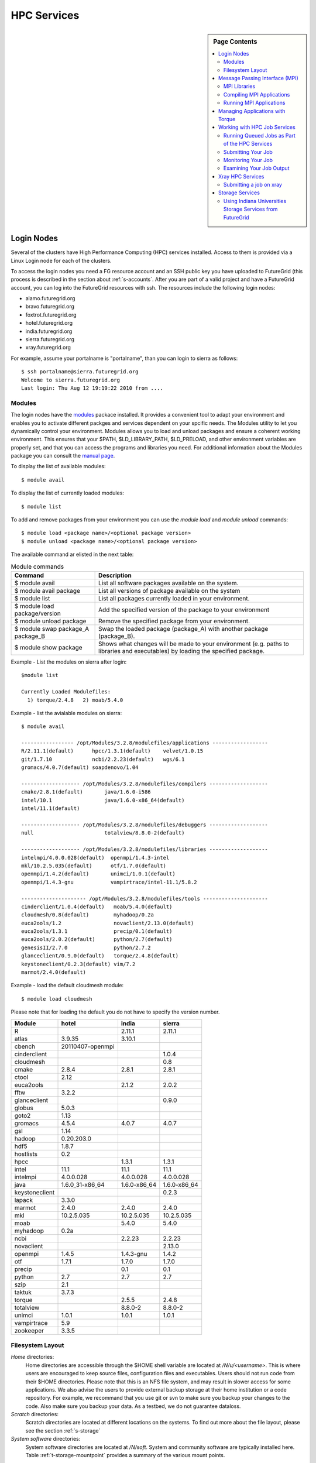 .. _s-hpc:

**********************************************************************
HPC Services 
**********************************************************************

.. sidebar:: Page Contents

   .. contents::
      :local:

.. _s-hpc-access:

Login Nodes
-----------------

Several of the clusters have High Performance Computing (HPC) services
installed. Access to them is provided via a Linux Login node for each
of the clusters.

To access the login nodes you need a FG resource account and an SSH
public key you have uploaded to FutureGrid (this process is described
in the section about :ref:`s-accounts`. After you are part of a valid
project and have a FutureGrid account, you can log into the FutureGrid
resources with ssh. The resources include the following login nodes:

- alamo.futuregrid.org
- bravo.futuregrid.org
- foxtrot.futuregrid.org
- hotel.futuregrid.org
- india.futuregrid.org
- sierra.futuregrid.org
- xray.futuregrid.org

For example, assume your portalname is "portalname", than you can
login to sierra as follows::

        $ ssh portalname@sierra.futuregrid.org
        Welcome to sierra.futuregrid.org
        Last login: Thu Aug 12 19:19:22 2010 from ....

Modules
^^^^^^^^^^^^^^^

The login nodes have the `modules <http://modules.sourceforge.net>`__
packace installed. It provides a convenient tool to adapt your
environment and enables you to activate different packges and services
dependent on your spcific needs. The Modules utility to let you
dynamically control your environment. Modules allows you to load and
unload packages and ensure a coherent working environment. 
This ensures that your $PATH, $LD_LIBRARY_PATH, $LD_PRELOAD, and other
environment variables are properly set, and that you can access the
programs and libraries you need. For additional information about the
Modules package you can consult the `manual page <http://modules.sourceforge.net/man/module.html>`__.

To display the list of available modules::

    $ module avail

To display the list of currently loaded modules::

    $ module list

To add and remove packages from your environment you can use the
*module load* and *module unload* commands::

    $ module load <package name>/<optional package version>
    $ module unload <package name>/<optional package version>

The available command ar elisted in the next table:

.. csv-table:: Module commands
   :header: Command, Description

   $ module avail,	List all software packages available on the system.
   $ module avail package,	List all versions of package available on the system
   $ module list,	List all packages currently loaded in your environment.
   $ module load package/version,	Add the specified version of the package to your environment
   $ module unload package,	Remove the specified package from your environment.
   $ module swap package_A package_B,	Swap the loaded package (package_A) with another package (package_B).
   $ module show package,	Shows what changes will be made to your environment (e.g. paths to libraries and executables) by loading the specified package.



Example - List the modules on sierra after login:: 

   $module list

   Currently Loaded Modulefiles:
     1) torque/2.4.8   2) moab/5.4.0


Example - list the avialable modules on sierra::


   $ module avail

   ----------------- /opt/Modules/3.2.8/modulefiles/applications ------------------
   R/2.11.1(default)      hpcc/1.3.1(default)    velvet/1.0.15
   git/1.7.10             ncbi/2.2.23(default)   wgs/6.1
   gromacs/4.0.7(default) soapdenovo/1.04

   ------------------- /opt/Modules/3.2.8/modulefiles/compilers -------------------
   cmake/2.8.1(default)       java/1.6.0-i586
   intel/10.1                 java/1.6.0-x86_64(default)
   intel/11.1(default)

   ------------------- /opt/Modules/3.2.8/modulefiles/debuggers -------------------
   null                       totalview/8.8.0-2(default)

   ------------------- /opt/Modules/3.2.8/modulefiles/libraries -------------------
   intelmpi/4.0.0.028(default)  openmpi/1.4.3-intel
   mkl/10.2.5.035(default)      otf/1.7.0(default)
   openmpi/1.4.2(default)       unimci/1.0.1(default)
   openmpi/1.4.3-gnu            vampirtrace/intel-11.1/5.8.2

   --------------------- /opt/Modules/3.2.8/modulefiles/tools ---------------------
   cinderclient/1.0.4(default)   moab/5.4.0(default)
   cloudmesh/0.8(default)        myhadoop/0.2a
   euca2ools/1.2                 novaclient/2.13.0(default)
   euca2ools/1.3.1               precip/0.1(default)
   euca2ools/2.0.2(default)      python/2.7(default)
   genesisII/2.7.0               python/2.7.2
   glanceclient/0.9.0(default)   torque/2.4.8(default)
   keystoneclient/0.2.3(default) vim/7.2
   marmot/2.4.0(default)

Example - load the default cloudmesh module::

   $ module load cloudmesh

Please note that for loading the default you do not have to specify the version number.



.. csv-table::
   :header: Module,hotel,india,sierra

   R,,2.11.1,2.11.1
   atlas,3.9.35,3.10.1,
   cbench,20110407-openmpi,,
   cinderclient,,,1.0.4
   cloudmesh,,,0.8
   cmake,2.8.4,2.8.1,2.8.1
   ctool,2.12,,
   euca2ools,,2.1.2,2.0.2
   fftw,3.2.2,,
   glanceclient,,,0.9.0
   globus,5.0.3,,
   goto2,1.13,,
   gromacs,4.5.4,4.0.7,4.0.7
   gsl,1.14,,
   hadoop,0.20.203.0,,
   hdf5,1.8.7,,
   hostlists,0.2,,
   hpcc,,1.3.1,1.3.1
   intel,11.1,11.1,11.1
   intelmpi,4.0.0.028,4.0.0.028,4.0.0.028
   java,1.6.0_31-x86_64,1.6.0-x86_64,1.6.0-x86_64
   keystoneclient,,,0.2.3
   lapack,3.3.0,,
   marmot,2.4.0,2.4.0,2.4.0
   mkl,10.2.5.035,10.2.5.035,10.2.5.035
   moab,,5.4.0,5.4.0
   myhadoop,0.2a,,
   ncbi,,2.2.23,2.2.23
   novaclient,,,2.13.0
   openmpi,1.4.5,1.4.3-gnu,1.4.2
   otf,1.7.1,1.7.0,1.7.0
   precip,,0.1,0.1
   python,2.7,2.7,2.7
   szip,2.1,,
   taktuk,3.7.3,,
   torque,,2.5.5,2.4.8
   totalview,,8.8.0-2,8.8.0-2
   unimci,1.0.1,1.0.1,1.0.1
   vampirtrace,5.9,,
   zookeeper,3.3.5,,

 
Filesystem Layout
^^^^^^^^^^^^^^^^^^^^^^^^^^^^^^^^^^^^^^^^^^^^^^^^^^^^^^^^^^^^^^^^^^^^^^

*Home* directories:
   Home directories are accessible through the $HOME shell variable are
   located at */N/u/<username>*. This is where users are encouraged to
   keep source files, configuration files and executables. Users
   should not run code from their $HOME directories. Please note that
   this is an NFS file system, and may result in slower access for
   some applications. We also advise the users to provide external
   backup storage at their home institution or a code repository. For
   example, we recommand that you use git or svn to make sure you
   backup your changes to the code. Also make sure you backup your
   data. As a testbed, we do not guarantee dataloss.
    
*Scratch* directories:
   Scratch directories are located at different locations on the
   systems. To find out more about the file layout, please see the
   section :ref:`s-storage`
    
*System software* directories: 
   System software directories are located at */N/soft*. System and
   community software are typically installed here. Table
   :ref:`t-storage-mountpoint` provides a summary of the various mount
   points.

.. _t-storage-mountpoint:

.. exceltable:: Storage mountpoints on the CLusters
   :file: fg-cluster-details.xls
   :header: 1
   :selection: A1:G18
   :sheet: fg-storage




Message Passing Interface (MPI)
-------------------------------

Message Passing Interface Standard (MPI) is the *de facto* standard communication library for
almost many HPC systems, and is available in a variety of
implementations. It has been created through consensus of the MPI Forum, which has
dozens of participating organizations, including vendors, researchers,
software library developers, and users. The goal of the Message Passing
Interface is to establish a portable, efficient, and flexible standard
for message passing that will be widely used for writing message passing
programs. For more information about MPI, please visit:

-  `http://www.mpi-forum.org/ <http://www.mpi-forum.org/>`__
-  `http://www.mcs.anl.gov/research/projects/mpi/tutorial/ <http://www.mcs.anl.gov/research/projects/mpi/tutorial/>`__
-  `http://www.open-mpi.org/ <http://www.open-mpi.org/>`__



MPI Libraries
^^^^^^^^^^^^^^^^^^^^^^^^^^^^^^^^^^^^^^^^^^^^^^^^^^^^^^^^^^^^^^^^^^^^^^


Several FutureGrid systems support MPI as part of their HPC services. 
An up to date status about it can be retrieved via our `Inca
status pages <http://inca.futuregrid.org:8080/inca/jsp/status.jsp?suiteNames=HPC,HPC_Tests,Benchmarks&resourceIds=FG_BATCH>`__.

.. todo:: this table is outdated.

.. csv-table:: MPI versions installed on FutureGrid HPC services
   :header:   System   , MPI version   , Compiler   , Infiniband Support   , Module                  

   Alamo        , OpenMPI 1.4.5     , Intel 11.1     , yes                      , openmpi                     
   Bravo        , OpenMPI 1.4.2     , Intel 11.1     , no                       , openmpi                     
		, OpenMPI 1.4.3     , gcc 4.4.6      , no                       , openmpi/1.4.3-gnu           
		, OpenMPI 1.4.3     , Intel 11.1     , no                       , openmpi/1.4.3-intel         
		, OpenMPI 1.5.4     , gcc 4.4.6      , no                       , openmpi/1.5.4-[gnu,intel]   
   Hotel        , OpenMPI 1.4.3     , gcc 4.1.2      , yes                      , openmpi                     
   India        , OpenMPI 1.4.2     , Intel 11.1     , yes                      , openmpi                     
   Sierra       , OpenMPI 1.4.2     , Intel 11.1     , no                       , openmpi                     
   Xray         ,                   ,                , N/A                      ,                             
Loading the OpenMPI module adds the MPI compilers to your $PATH
environment variable and the OpenMPI shared library directory to your
$LD_LIBRARY_PATH. This is an important step to ensure MPI applications
will compile and run successfully. 

In cases where the OpenMPI is compiled with the Intel compilers
loading the OpenMPI module will automatically load the Intel compilers
as a dependency::

    $ module load openmpi
    Intel compiler suite version 11.1/072 loaded
    OpenMPI version 1.4.3 loaded

.. todo:: differnt section::
   Loading the torque module allows you to submit jobs to the scheduler.
 

Compiling MPI Applications
^^^^^^^^^^^^^^^^^^^^^^^^^^^^^^^^^^^^^^^^^^^^^^^^^^^^^^^^^^^^^^^^^^^^^^

To compile MPI applications, users have two options:

#. Use the MPI compilers instead of regular Intel/GNU compilers
#. Use the regular compilers (Intel/GNU) with MPI compilation flags

We recommend using the MPI compilers to avoid compilation issues. This
is accomplished by making the following replacements:

-  CC/icc/gcc with mpicc
-  CXX/icpc/g++ with mpicxx
-  F90/F77/FC/ifort/gfortran with mpif90

Alternatively, for some codes that require intricate compilation flags
and complicated make systems, and where changing compilers is not an
option, you can edit the compilation/linking options for your codes.
These options are machine, compiler, and language dependent. To view the
options required for C, C++ and Fortran on any machine, you can issue
the commands mpicc-show, mpicxx-show, and mpif90-show. Extra care must
be taken when using these flags, as dependencies govern the order in
which they appear in the link line. Should you run into compilation
errors or problems, please submit a consulting ticket.

Assuming you have loaded the openmpi module into your environment,
you can compile a `simple MPI application </tutorials/hpc/ring>`__ as
easily as executing::

    $ mpicc -o ring ring.c



Running MPI Applications
^^^^^^^^^^^^^^^^^^^^^^^^^^^^^^^^^^^^^^^^^^^^^^^^^^^^^^^^^^^^^^^^^^^^^^

Once your MPI application is compiled, you run it on the compute nodes
of a cluster via Torque. An example of an MPI parallel job script for
India, Sierra, and Alamo that runs the ring application is::

    #!/bin/bash

    #PBS -N ring_test
    #PBS -o ring_$PBS_JOBID.out
    #PBS -e ring_$PBS_JOBID.err
    #PBS -q short
    #PBS -l nodes=4:ppn=8
    #PBS -l walltime=00:20:00

    # make sure MPI is in the environment
    module load openmpi

    # launch the parallel application with the correct number of processs
    # Typical usage: mpirun -np <number of processes> <executable> <arguments>
    mpirun -np 32 ring -t 1000

There are two important differences between this script and the submit
script shown previously. The first is that :ppn=8 is added to the
request for four nodes. What this does is indicate that your application
wants to allocate eight virtual processors per node. A virtual processor
corresponds to a processing core. Alamo, Hotel, India, and Sierra all
have eight cores per node, so the script above asks for exclusive access
to four nodes with a total of 32 cores. The second importand difference
from the previous submit script is that it executes mpirun with
arguments that describe your MPI application. Note that the number of
processes specified to mpirun is 32—matching the 32 cores allocated by
Torque.

A minor difference between this script and the previous one is that
the environment variable $PBS_JOBID is used when creating the stdin and
stdout files. Torque sets a number of environment variables that you can
use in your submit script, starting with PBS.


Managing Applications with Torque
---------------------------------

FutureGrid provides a `list of HPC
services <http://inca.futuregrid.org:8080/inca/jsp/partitionTable.jsp>`__
that currently consists of nodes on Alamo, Hotel, India, Sierra, and
Xray.


Once you ssh into these nodes, you'll have access to the HPC queuing
services for the machine you have logged into. You will enter into a
Unix/Linux shell in which you can enter the typical Unix commands.
Access to the clusters is provided through Torque/Moab commands
from the command line. 



HPC Job Queue Information:
    .. csv-table:: 
       :header: Resource   , Queue name   , Default Wallclock Limit   , Max Wallclock Limit   , NOTES                

	india      , batch        , 4 hours                   , 24 hours              ,                       
		   , long         , 8 hours                   , 168 hours             ,                       
		   , scalemp      , 8 hours                   , 168 hours             , restricted access     
		   , b534         , none                      , none                  , restricted access     
		   , ajyounge     , none                      , none                  , restricted access     
	sierra     , batch        , 4 hours                   , 24 hours              ,                       
		   , long         , 8 hours                   , 168 hours             ,                       
	hotel      , extended     , none                      , none                  ,                       
	alamo      , shortq       , none                      , 24 hours              ,                       
		   , longq        , none                      , 24 hours              ,                       
	foxtrot    , batch        , 1 hour                    , none                  , not for general use   



To run any jobs on resources within FutureGrid HPC services (single
core, OpenMP or MPI jobs), users must use the job scheduler and a job
submission script. Users should NOT run jobs on the login or headnodes.
On FutureGrid machines, the job scheduler is the Torque (a variant of
PBS). To load torque into your environment, execute::

    $ module load torque


To run a serial job, you start by creating a job submission script
that both describes your job and will be executed on the compute nodes
by Torque. An example of a job script for India, Sierra, and Alamo that
runs */bin/hostname* is::

    #!/bin/bash

    #PBS -N hostname_test
    #PBS -o hostname.out
    #PBS -e hostname.err
    #PBS -q short
    #PBS -l nodes=1
    #PBS -l walltime=00:20:00

    /bin/hostname

Options are passed to Torque on lines that begin with #PBS. The options
above are:

-  -N: An optional job name
-  -o: The name of the file to write stdout to
-  -e: The name of the file to write stderr to
-  -q: The queue to submit the job to
-  -l: The resources needed by the job (in the case above, 1 node for 20
   minutes)

Additional information about the options that can be specified in a
submit script is available in the qsub manual page via 'man qsub'. Note
that there are multiple queues available on each FutureGrid system:

-  Alamo: short, long, default
-  Hotel: extended, batch, long and route
-  India: scalemp, batch, long and b534
-  Sierra: batch and long
-  Xray: batch

You can find information (such as limits) that will help you select
which queue to use by running qstat -q on the login node for the system
you are interested in.

Once you have created a submission script, you can then use the Torque
qsub command to submit this job to be executed on the compute nodes::

    $ qsub ring.sh
    19095.master1.cm.cluster

The qsub command outputs either a job identifier or an error message
describing why Torque would not accept your job. If your job is
submitted successfully, you can track its execution using the qstat
command::

    $ qstat
    Job id                    Name             User            Time Use S Queue
    ------------------------- ---------------- --------------- -------- - -----
    ...
    19095.master1             hostname_test    user            00:00:00 R short
    ...

If the system is busy, your job will initially be queued (Q) waiting for
resources to become available. It will then be in the running state (R),
and finally it will complete and not be visible in the qstat output. The
full set of Torque job states is provided in the qstat manual page via
man qstat on a FutureGrid login node. The stdout and stderr from your
job will be placed in the files you specified in your submission script.

A final Torque command you will use occasionally is the qdel command
that asks Torque to delete a job. If the job hasn't begun running, it is
simply deleted from the queue. If the job has begun, it is killed on the
nodes it's running on, and deleted from the queue.

A list of all available Torque commands is available from the `Torque
manual page <http://www.clusterresources.com/torquedocs21/>`__.

 
 

Working with HPC Job Services
----------------------------------------------------------------------

 

Running Queued Jobs as Part of the HPC Services
^^^^^^^^^^^^^^^^^^^^^^^^^^^^^^^^^^^^^^^^^^^^^^^^^^^^^^^^^^^^^^^^^^^^^^

To run a job in the HPC service, you need to create a job script that
tells the job manager how to run the job and how to handle things like
output and notifications. You can then submit your job to the scheduler,
monitor its progress in the job queue, and examine the output when it
finishes.

An example job script looks like this::

        #!/bin/bash
        #PBS -N testjob 
        #PBS -l nodes=1:ppn=1 
        #PBS -q batch 
        #PBS -j oe 
        ##PBS -M username@example.com 
        ##PBS -m ae ##PBS -o testjob.out 
        ## 
        ## Everything following is run by the scheduler 
        ## 
        sleep 10 
        echo -n "Host operating system version: " 
        uname -a 
        echo "Nodes allocated to this job: " 
        cat $PBS_NODEFILE 
        echo 
        sleep 10 
        ## 
        ## End of job script 
        ##

In the job script, lines that begin with  **#PBS** are directives to
the job scheduler. You can disable any of these lines by adding an
extra  **#** character at the beginning of the line, for example::


        ##PBS -M username@example.com

This job script shows some common examples of directives that you might
want to use in your job scripts. The directives in this job script are
described below::

        #!/bin/bash 

This line isn't strictly required, but it is added as a fail-safe in
case something unexpected happens. Normally, the job manager reads your
script and processes the directives, and then runs your script as a
normal shell script. This simply ensures that the system uses the
standard bash shell to run your script::

        #PBS -N testjob 

This line gives your job a name of  **testjob**. This name will be used
by the job manager when it shows a job listing, and will be used for
your output file(s) unless you explicitly specify an output file::

        #PBS -l nodes=1:ppn=1 

This line tells the job manager what your job requires for resources. In
this case, your job is asking for one node (**nodes=1**) and at least
one processor per node (**ppn=1**). See the
[[Sw:Manual/PBSDirectives\|PBSDirectives] page for other options you can
specify here::

        #PBS -q batch 

This line tells the job manager which job queue your job should be sent
to. Each job queue has different characteristics, such as the maximum
time a job is allowed to run, or the maximum number of nodes a job can
use::

        #PBS -j oe 

This line tells the job manager to join the job standard output and
standard error into a single file. For jobs with a small amount of
output, this is usually helpful. If your job produces a lot of standard
output, it may be helpful to keep the files separate so you can easily
locate error messages in the single error file::

        ##PBS -M username@example.com 

Note that this line is a comment since it starts with  **##** instead
of  **#PBS**. If you remove the first  **#**, this line will set the
email address that will get notified about events related to this job.
The events that get reported are set by the next line::

        ##PBS -m ae 

Again, note that this line is commented out. If you remove the
first  **#**, this line will send email whenever the job fails
(or **a** borts) (**a** option), and when the job ends (**e** option).
This is particularly helpful if your job has to wait a long time in the
queue before it runs::

        ##PBS -o testjob.out 

Again, note that this line is commented out. If you remove the
first  **#**, this line will specify the file name to be used for job
output.

Submitting Your Job
^^^^^^^^^^^^^^^^^^^^^^^^^^^^^^^^^^^^^^^^^^^^^^^^^^^^^^^^^^^^^^^^^^^^^^

You can submit your job with the  **qsub** or **msub** commands.
The  **msub** and **qsub** are almost identical, and can mostly be used
interchangeably. See the respective man pages for specific differences.
Neither submission command provides much output. Examples of a job
submission using both commands follows:

Using  **msub**::

        $ msub testjob.pbs 
        292250 

Using  **qsub**::

        $ qsub testjob.pbs 
        292251.s82 

In both cases, the number that gets returned is the job number that the
scheduler assigned to your job. In the case of  **qsub**, the job
number is followed by the host name where you submitted the job.

Monitoring Your Job
^^^^^^^^^^^^^^^^^^^^^^^^^^^^^^^^^^^^^^^^^^^^^^^^^^^^^^^^^^^^^^^^^^^^^^

To monitor your job after it has been submitted, you can use
the  **qstat** or **showq** commands. Both commands will show you the
state of the job manager, but the information is displayed in different
formats. In general, the  **showq** command gives more complete
information, and in a form that is a bit easier to read.
The  **qstat** command gives a very concise listing of the job queue,
and in some instances this may give you a better quick overview of the
resource.

Using the test job script as an example, here is the output from
the  **showq** command::

        $ showq 
        active jobs
        ------------------------ 
        JOBID    USERNAME       STATE PROCS    REMAINING            STARTTIME 
        292252   yourusername       Running     16        3:59:59 Tue Aug 17 09:02:40 
        1 active job 16 of 264 processors in use by local jobs (6.06%) 
                          2 of 33 nodes active (6.06%) eligible jobs
        ----------------------
        JOBID    USERNAME       STATE PROCS    REMAINING            STARTTIME
        0 eligible jobs blocked jobs
        ----------------------- 
        JOBID    USERNAME       STATE PROCS    REMAINING            STARTTIME
        0 blocked jobs 
        Total job: 1 

You can see the output is divided into three sections:  **active
jobs**,  **eligible jobs**, and  **blocked jobs**.

#. **Active jobs** are jobs that are currently running on the resource.

#. **Eligible jobs** are jobs that are waiting for nodes to become
   available before they can run. As a general rule, jobs are listed in the
   order that they will be scheduled, but scheduling algorithms may change
   the order over time.

#. **Blocked jobs** are jobs that the scheduler cannot run for some
   reason. Usually a job becomes blocked because it is requesting something
   that is impossible, such as more nodes than currently exist, or more
   processors per node than are installed.

 

Using the test job as an example again, here is the output from
the  **qstat** command::

        $ qstat 
        Job id                             Name               User          Time Use S Queue 
        ------------------------- --------------------- ------------------- -------- - ----- 
        1981.i136                       sub19327.sub      inca               00:00:00 C batch 
        1982.i136                       testjob           yourusername                      0 R batch 

The  **qstat** command provides output in six columns:

#. Job id is the identifier assigned to your job.
#. Name is the name that you assigned to your job.
#. User is the username of the person who submitted the job.
#. Time Use is the amount of time the job has been running.
#. S shows the job state. Common job states are R for a running job, Q
   for a job that is queued and waiting to run, C for a job that has
   completed, and H for a job that is being held.
#. Queue is the name of the job queue where your job will run.

 

Examining Your Job Output
^^^^^^^^^^^^^^^^^^^^^^^^^^^^^^^^^^^^^^^^^^^^^^^^^^^^^^^^^^^^^^^^^^^^^^

If you gave your job a name with the  **#PBS -N <jobname>** directive
in your job script or by specifying the job name on the command line,
your job output will be available in a file named  **jobname.o######**,
where the  **######** is the job number assigned by the job manager.
You can type  **ls jobname.o\*** to see all output files from the same
job name.

If you explicitly name an output file with the  **#PBS -o
<outfile>** directive in your job script or by specifying the output
file on the command line, your output will be in the file you specified.
If you run the job again, the output file will be overwritten.

If you don't specify any output file, your job output will have the same
name as your job script, and will be numbered in the same manner as if
you had specified a job name (**jobname,o######**).

Xray HPC Services
----------------------------------------------------------------------

To log into the login node of xreay please use the command::

    ssh portalname@xray.futuregrid.org

Extensive documentation about the user environment of the Cray can be
found at 

- `Cray XTTM Programming Environment User's Guide <http://docs.cray.com/cgi-bin/craydoc.cgi?mode=View;id=S-2396-21>`__

For MPI jobs, use cc (pgcc). For best performance, add the xtpe-barcelona module::

    % module add xtpe-module

Currently there is only one queue (batch) available to users on the
Cray, and all jobs are automatically routed to that queue.


To list the queues please use::

         qstat -Q

To obtain details of running jobs and available processors, use the showq command::

        /opt/moab/default/bin/showq

Submitting a job on xray
^^^^^^^^^^^^^^^^^^^^^^^^^^^^^^^^^^^^^^^^^^^^^^^^^^^^^^^^^^^^^^^^^^^^^^

.. todo:: this example is incomplete and connfusing. we cat the job. submit but do
   not show how we submit ;-)


**MPI run cmd**:  aprun

Example job script (16 processors / 2 nodes)::

        % cat job.sub 

::

        #!/bin/sh
        #PBS -l mppwidth=16 
        #PBS -l mppnppn=8 
        #PBS -N hpcc-16 
        #PBS -j oe 
        #PBS -l walltime=7:00:00 
        #cd to directory where job was submitted from 
        cd $PBS_O_WORKDIR 
        export MPICH_FAST_MEMCPY=1 
        export MPICH_PTL_MATCH_OFF=1 
        aprun -n 16 -N 8 -ss -cc cpu hpcc
        % qsub job.sub 

Looking at the Queue ::

        % qstat

The XT5m is a 2D mesh of nodes. Each node has two sockets, and each
socket has four cores.

The batch scheduler interfaces with a Cray resource scheduler called
APLS. When you submit a job, the batch scheduler talks to ALPS to find
out what resources are available, and ALPS then makes the reservation.

Currently ALPS is a "gang scheduler" and only allows one "job" per node.
If a user submits a job in the format aprun -n 1 a.out , ALPS will put
that job on one core of one node and leave the other seven cores empty.
When the next job comes in, either from the same user or a different
one, it will schedule that job to the next node.

If the user submits a job with aprun -n 10 a.out , then the scheduler
will put the first eight tasks on the first node and the next two tasks
on the second node, again leaving six empty cores on the second node.
The user can modify the placement with -N , -S , and -cc .

A user might also run a single job with multiple treads, as with OpenMP.
If a user runs this job aprun -n 1 -d 8 a.out , the job will be
scheduled to one node and have eight threads running, one on each core.

You can run multiple, different binaries at the same time on the same
node, but only from one submission. Submitting a script like this
will not work::

        OMP_NUM_THREADS=1 aprun -n 1 -d 1 -cc 0 ./my-binary
        OMP_NUM_THREADS=1 aprun -n 1 -d 1 -cc 1 ./my-binary
        OMP_NUM_THREADS=1 aprun -n 1 -d 1 -cc 2 ./my-binary
        OMP_NUM_THREADS=1 aprun -n 1 -d 1 -cc 3 ./my-binary
        OMP_NUM_THREADS=1 aprun -n 1 -d 1 -cc 4 ./my-binary
        OMP_NUM_THREADS=1 aprun -n 1 -d 1 -cc 5 ./my-binary
        OMP_NUM_THREADS=1 aprun -n 1 -d 1 -cc 6 ./my-binary
        OMP_NUM_THREADS=1 aprun -n 1 -d 1 -cc 7 ./my-binary

This will run a job on each core, but not at the same time. To run all
jobs at the same time, you need to first bury all the binaries under
one aprun command::

        $ more run.sh
        ./my-binary1
        ./my-binary2
        ./my-binary3
        ./my-binary4
        ./my-binary5
        ./my-binary6
        ./my-binary7
        ./my-binary8
        $ aprun -n 1 run.sh

Alternatively, use the command aprun -n 1 -d 8 run.sh. To run multiple
serial jobs, you must build a batch script to divide the number of jobs
into groups of eight, and the

.. todo:: where is run.sh, is see job.sub but not run.sh

.. _s-storage:



Storage Services
----------------------------------------------------------------------


Using Indiana Universities Storage Services from FutureGrid
^^^^^^^^^^^^^^^^^^^^^^^^^^^^^^^^^^^^^^^^^^^^^^^^^^^^^^^^^^^^^^^^^^^^^^

.. todo:: This section has not be tested recently
  
FutureGrid does not provide an HPSS server. However, if you have an IU
account (available only for IU faculty, staff, and students), you can
use the following services from india:

* `SDA <http://rc.uits.iu.edu/storage/sda>`__ service
* `HSI <http://rc.uits.iu.edu/storage/hsi>`__, the Hierarchical Storage
Interface client is available in india. 

To use the HSI client on india:

-  First, activate your SDA account as descreibed in the `MDSS Service Starter
   Kit <http://rc.uits.iu.edu/storage/mdss-starter-kit>`__ documentation.
-  Then, from india, load the HSI module as follows::

    $ module load hsi
    hsi version 3.5.3 loaded

-  Connect to the SDA::

    $ hsi -A combo
    Principal: your_iu_userid                                
    [youriuid]Password:                                
    Username: your_iu_userid  UID: 1122636  Acct: 1122636(1122636) Copies: 1 Firewall: off [hsi.3.5.3 Fri Nov 20 10:01:25 EST 2009]
    ?

Your principal is your IU Network ID, and your password is
the IU passphrase.

-  Enable firewall mode; otherwise, you will receive this error::

    put: Error -5 on transfer

    ? firewall -on
    A: firewall mode set ON, I/O mode s<et to extended (parallel=off), autoscheduling currently set to OFF

-  List local folder::

     ? lls
     testfile.txt

-  List the current directory in HPSS::

    ? pwd
    pwd0: /hpss/pathtoyouriuusername

-  For transferring files (*put* and *get*), search the `IU Knowledge
   Base <http://kb.iu.edu/?search=hsi>`__.
